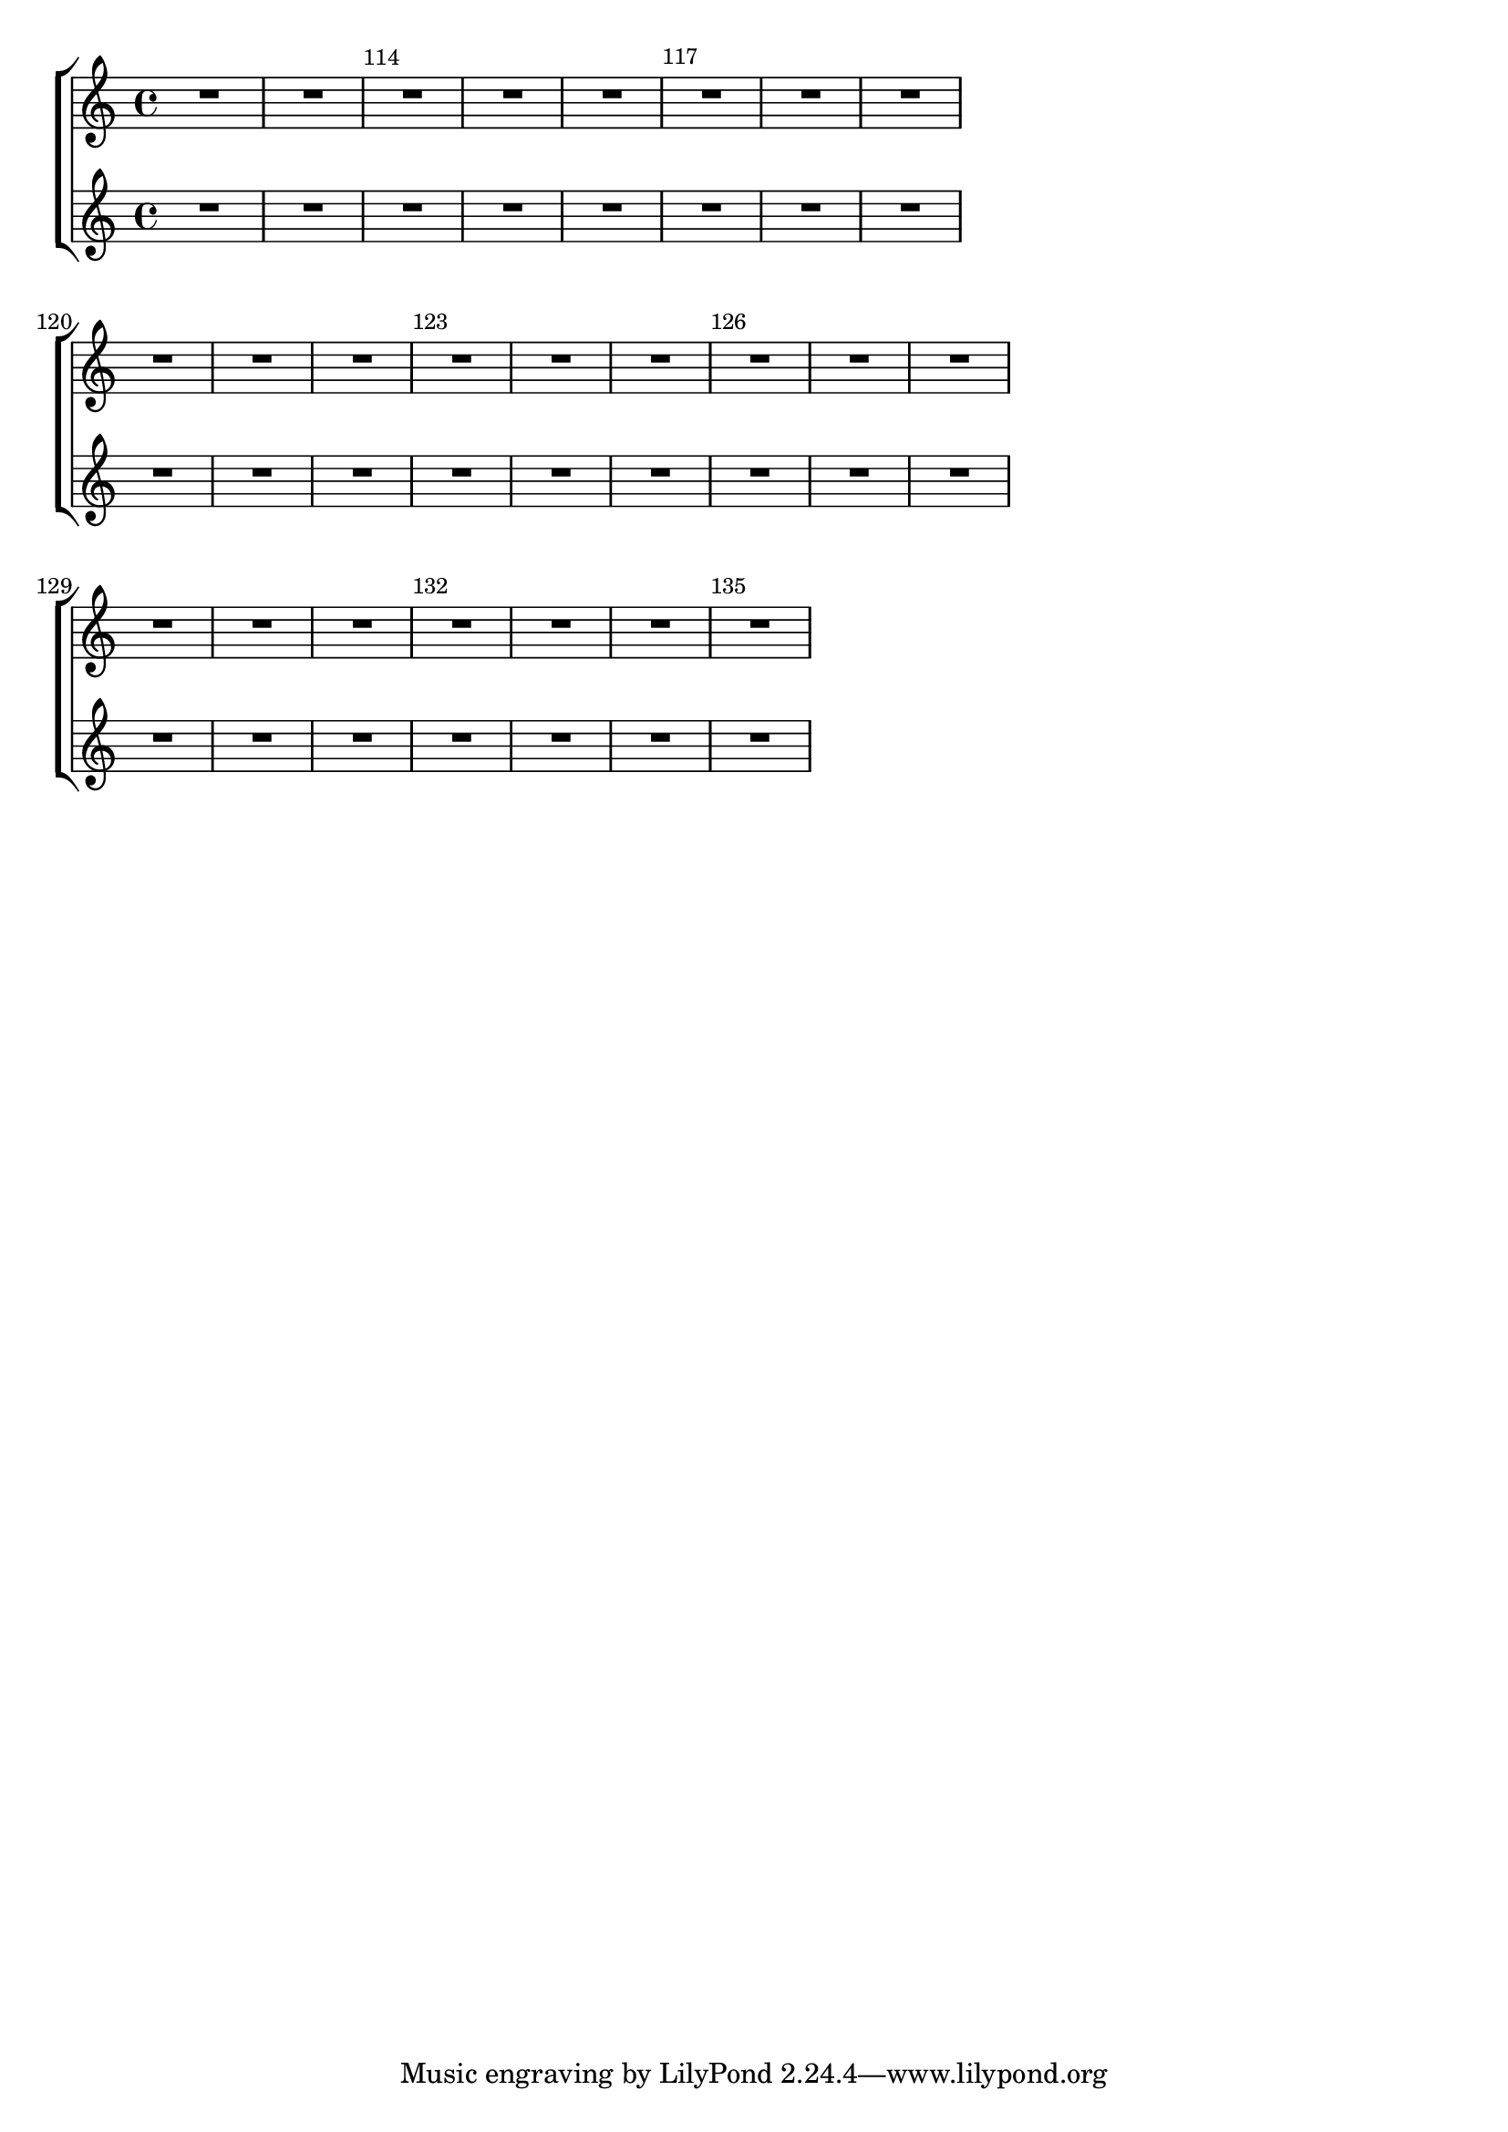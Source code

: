 %% DO NOT EDIT this file manually; it is automatically
%% generated from LSR http://lsr.dsi.unimi.it
%% Make any changes in LSR itself, or in Documentation/snippets/new/ ,
%% and then run scripts/auxiliar/makelsr.py
%%
%% This file is in the public domain.
\version "2.16.0"

\header {
  lsrtags = "rhythms"

  texidoc = "
When left aligning bar numbers, overlapping problems may occur with
Staves brackets. The snippet solves this by keeping right aligned the
first bar number following line breaks.

"
  doctitle = "Consistently left aligned bar numbers"
} % begin verbatim

consistentlyLeftAlignedBarNumbers = {
  \override Score.BarNumber #'break-visibility = #end-of-line-invisible
  \override Score.BarNumber #'self-alignment-X =
    #(lambda (grob)
       (let ((break-dir (ly:item-break-dir grob)))
         (if (= break-dir RIGHT) RIGHT LEFT)))
}

\new ChoirStaff <<
  \new Staff {
    \relative c' {
      \set Score.barNumberVisibility = #(every-nth-bar-number-visible 3)
      \bar ""
      \consistentlyLeftAlignedBarNumbers

      \set Score.currentBarNumber = #112
      \repeat unfold 8 { R1 }
      \break
      \repeat unfold 9 { R1 }
      \break
      \repeat unfold 7 { R1 }
    }
  }
  \new Staff {
    \relative c' {
      \repeat unfold 24 { R1 }
    }
  }
>>

\layout {
  indent = #0
  ragged-right = ##t
  ragged-last = ##t
}
